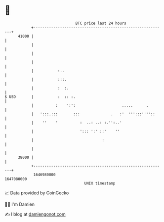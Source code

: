 * 👋

#+begin_example
                                   BTC price last 24 hours                    
               +------------------------------------------------------------+ 
         41000 |                                                            | 
               |                                                            | 
               |                                                            | 
               |                                                            | 
               |           :..                                              | 
               |           :::.                                             | 
               |           :  :.                                            | 
   $ USD       |           :  :: :.                                         | 
               |          :    ':':                     .....      .        | 
               |   ':::.:::       :::              .   :'  ''':::''''::     | 
               |    ''    '          :  ..: ..: :.'':..'                    | 
               |                     '::: ':' ::'    ''                     | 
               |                               :                            | 
               |                                                            | 
         38000 |                                                            | 
               +------------------------------------------------------------+ 
                1646980000                                        1647080000  
                                       UNIX timestamp                         
#+end_example
📈 Data provided by CoinGecko

🧑‍💻 I'm Damien

✍️ I blog at [[https://www.damiengonot.com][damiengonot.com]]
